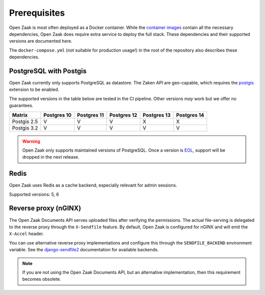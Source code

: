 .. _installation_prerequisites:

Prerequisites
=============

Open Zaak is most often deployed as a Docker container. While the
`container images <https://hub.docker.com/r/openzaak/open-zaak/>`_ contain all the
necessary dependencies, Open Zaak does require extra service to deploy the full stack.
These dependencies and their supported versions are documented here.

The ``docker-compose.yml`` (not suitable for production usage!) in the root of the
repository also describes these dependencies.

PostgreSQL with Postgis
-----------------------

Open Zaak currently only supports PostgreSQL as datastore. The Zaken API are geo-capable,
which requires the postgis_ extension to be enabled.

The supported versions in the table below are tested in the CI pipeline. Other versions
*may* work but we offer no guarantees.

============ ============ ============ ============ ============ ============
Matrix       Postgres 10  Postgres 11  Postgres 12  Postgres 13  Postgres 14
============ ============ ============ ============ ============ ============
Postgis 2.5  V            V            V            X            X
Postgis 3.2  V            V            V            V            V
============ ============ ============ ============ ============ ============

.. warning:: Open Zaak only supports maintained versions of PostgreSQL. Once a version is
   `EOL <https://www.postgresql.org/support/versioning/>`_, support will
   be dropped in the next release.

.. _postgis: https://postgis.net/

Redis
-----

Open Zaak uses Redis as a cache backend, especially relevant for admin sessions.

Supported versions: 5, 6

Reverse proxy (nGINX)
---------------------

The Open Zaak Documents API serves uploaded files after verifying the permissions. The
actual file-serving is delegated to the reverse proxy through the ``X-Sendfile``
feature. By default, Open Zaak is configured for nGINX and will emit the ``X-Accel``
header.

You can use alternative reverse proxy implementations and configure this through the
``SENDFILE_BACKEND`` environment variable. See the
`django-sendfile2 <https://django-sendfile2.readthedocs.io/en/latest/backends.html>`_
documentation for available backends.


.. note:: If you are not using the Open Zaak Documents API, but an alternative
   implementation, then this requirement becomes obsolete.
